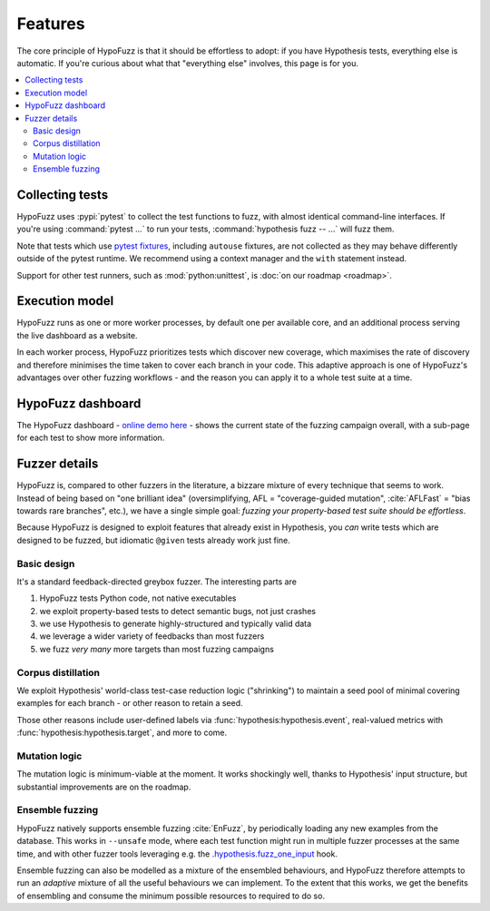Features
========

The core principle of HypoFuzz is that it should be effortless to adopt:
if you have Hypothesis tests, everything else is automatic.  If you're
curious about what that "everything else" involves, this page is for you.

.. contents::
    :local:


Collecting tests
----------------

HypoFuzz uses :pypi:`pytest` to collect the test functions to fuzz,
with almost identical command-line interfaces.  If you're using
:command:`pytest ...` to run your tests, :command:`hypothesis fuzz -- ...`
will fuzz them.

Note that tests which use `pytest fixtures <https://docs.pytest.org/en/stable/fixture.html>`__,
including ``autouse`` fixtures, are not collected as they may behave
differently outside of the pytest runtime.  We recommend using a context
manager and the ``with`` statement instead.

Support for other test runners, such as :mod:`python:unittest`,
is :doc:`on our roadmap <roadmap>`.


Execution model
---------------

HypoFuzz runs as one or more worker processes, by default one per available
core, and an additional process serving the live dashboard as a website.

In each worker process, HypoFuzz prioritizes tests which discover new coverage,
which maximises the rate of discovery and therefore minimises the time taken
to cover each branch in your code.  This adaptive approach is one of HypoFuzz's
advantages over other fuzzing workflows - and the reason you can apply it to
a whole test suite at a time.


HypoFuzz dashboard
------------------

The HypoFuzz dashboard - `online demo here <../../example-dashboard/>`__ - shows
the current state of the fuzzing campaign overall, with a sub-page for each test
to show more information.


Fuzzer details
--------------

HypoFuzz is, compared to other fuzzers in the literature, a bizzare mixture of
every technique that seems to work.  Instead of being based on "one brilliant
idea" (oversimplifying, AFL = "coverage-guided mutation", :cite:`AFLFast`
=  "bias towards rare branches", etc.), we have a single simple goal:
*fuzzing your property-based test suite should be effortless*.

Because HypoFuzz is designed to exploit features that already exist in Hypothesis,
you *can* write tests which are designed to be fuzzed, but idiomatic ``@given``
tests already work just fine.


Basic design
~~~~~~~~~~~~

It's a standard feedback-directed greybox fuzzer.  The interesting parts are

1. HypoFuzz tests Python code, not native executables
2. we exploit property-based tests to detect semantic bugs, not just crashes
3. we use Hypothesis to generate highly-structured and typically valid data
4. we leverage a wider variety of feedbacks than most fuzzers
5. we fuzz *very many* more targets than most fuzzing campaigns


Corpus distillation
~~~~~~~~~~~~~~~~~~~

We exploit Hypothesis' world-class test-case reduction logic ("shrinking") to
maintain a seed pool of minimal covering examples for each branch - or other
reason to retain a seed.

Those other reasons include user-defined labels via :func:`hypothesis:hypothesis.event`,
real-valued metrics with :func:`hypothesis:hypothesis.target`,
and more to come.


Mutation logic
~~~~~~~~~~~~~~

The mutation logic is minimum-viable at the moment.  It works shockingly well,
thanks to Hypothesis' input structure, but substantial improvements are on the
roadmap.


Ensemble fuzzing
~~~~~~~~~~~~~~~~

HypoFuzz natively supports ensemble fuzzing :cite:`EnFuzz`, by periodically loading
any new examples from the database.  This works in ``--unsafe`` mode, where each
test function might run in multiple fuzzer processes at the same time, and with
other fuzzer tools leveraging e.g. the `.hypothesis.fuzz_one_input
<https://hypothesis.readthedocs.io/en/latest/details.html#use-with-external-fuzzers>`__
hook.

Ensemble fuzzing can also be modelled as a mixture of the ensembled behaviours,
and HypoFuzz therefore attempts to run an *adaptive* mixture of all the useful
behaviours we can implement.  To the extent that this works, we get the benefits
of ensembling and consume the minimum possible resources to required to do so.

